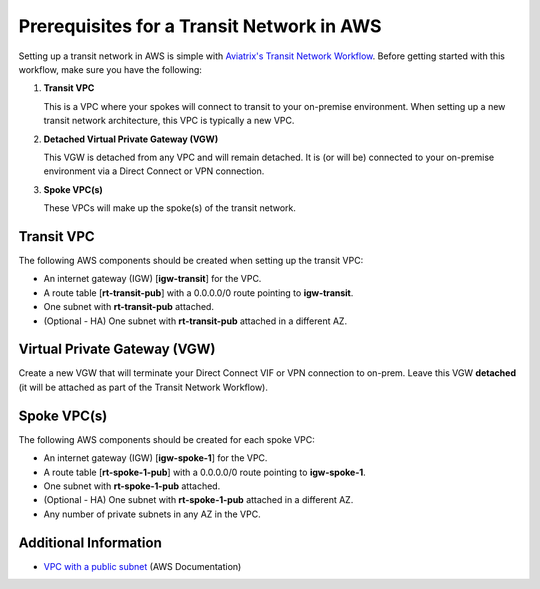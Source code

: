 .. meta::
  :description: AWS Prerequisites for Aviatrix Transit Architecture
  :keywords: Transit Network, Transit hub, AWS Global Transit Network, Prerequisites


==========================================
Prerequisites for a Transit Network in AWS
==========================================

Setting up a transit network in AWS is simple with `Aviatrix's Transit Network Workflow <./HowTos/transitvpc_workflow.html>`__.  Before getting started with this workflow, make sure you have the following:

#. **Transit VPC**

   | This is a VPC where your spokes will connect to transit to your on-premise environment.  When setting up a new transit network architecture, this VPC is typically a new VPC.

#. **Detached Virtual Private Gateway (VGW)**

   | This VGW is detached from any VPC and will remain detached.  It is (or will be) connected to your on-premise environment via a Direct Connect or VPN connection.

#. **Spoke VPC(s)**

   | These VPCs will make up the spoke(s) of the transit network.


|image1|

Transit VPC
###########

The following AWS components should be created when setting up the transit VPC:

* An internet gateway (IGW) [**igw-transit**] for the VPC.
* A route table [**rt-transit-pub**] with a 0.0.0.0/0 route pointing to **igw-transit**.
* One subnet with **rt-transit-pub** attached.
* (Optional - HA) One subnet with **rt-transit-pub** attached in a different AZ.

Virtual Private Gateway (VGW)
##############################

Create a new VGW that will terminate your Direct Connect VIF or VPN connection to on-prem.  Leave this VGW **detached** (it will be attached as part of the Transit Network Workflow).

Spoke VPC(s)
############

The following AWS components should be created for each spoke VPC:

* An internet gateway (IGW) [**igw-spoke-1**] for the VPC.
* A route table [**rt-spoke-1-pub**] with a 0.0.0.0/0 route pointing to **igw-spoke-1**.
* One subnet with **rt-spoke-1-pub** attached.
* (Optional - HA) One subnet with **rt-spoke-1-pub** attached in a different AZ.
* Any number of private subnets in any AZ in the VPC.


Additional Information
######################

* `VPC with a public subnet <https://docs.aws.amazon.com/vpc/latest/userguide/VPC_Scenario1.html>`__ (AWS Documentation)

.. |image1| image:: transit_spoke_aws_requirements/transit_plus_spoke.png

